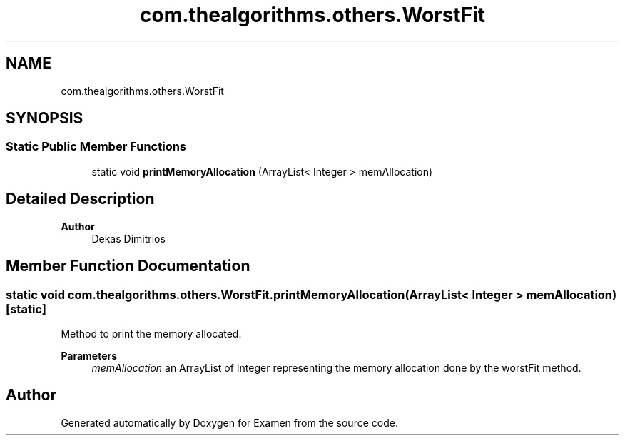 .TH "com.thealgorithms.others.WorstFit" 3 "Fri Jan 28 2022" "Examen" \" -*- nroff -*-
.ad l
.nh
.SH NAME
com.thealgorithms.others.WorstFit
.SH SYNOPSIS
.br
.PP
.SS "Static Public Member Functions"

.in +1c
.ti -1c
.RI "static void \fBprintMemoryAllocation\fP (ArrayList< Integer > memAllocation)"
.br
.in -1c
.SH "Detailed Description"
.PP 

.PP
\fBAuthor\fP
.RS 4
Dekas Dimitrios 
.RE
.PP

.SH "Member Function Documentation"
.PP 
.SS "static void com\&.thealgorithms\&.others\&.WorstFit\&.printMemoryAllocation (ArrayList< Integer > memAllocation)\fC [static]\fP"
Method to print the memory allocated\&.
.PP
\fBParameters\fP
.RS 4
\fImemAllocation\fP an ArrayList of Integer representing the memory allocation done by the worstFit method\&. 
.RE
.PP


.SH "Author"
.PP 
Generated automatically by Doxygen for Examen from the source code\&.
